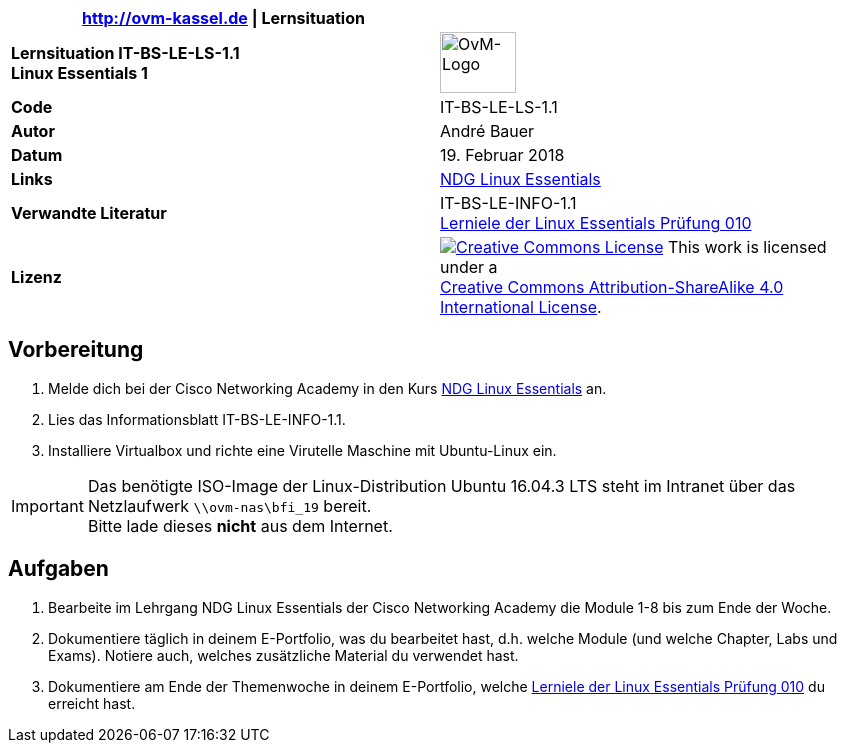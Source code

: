 ifdef::backend-html5[]
:cc-by-sa: https://i.creativecommons.org/l/by-sa/4.0/88x31.png
endif::[]
ifndef::backend-html5[]
:cc-by-sa: cc-by-sa-88x31.png
endif::[]
:imagesdir: images
:icons: font
:ovm-code: IT-BS-LE-LS-1.1

|===
|http://ovm-kassel.de \| Lernsituation |

| *Lernsituation {ovm-code} +
  Linux Essentials 1*
| image:/home/andre/unterricht/images/ovm-logo.png[OvM-Logo,76,61]

| *Code*
| {ovm-code}

| *Autor*
| André Bauer

| *Datum*
| 19. Februar 2018

| *Links*
| https://www.netacad.com/courses/ndg-linux-essentials/[NDG Linux Essentials]

| *Verwandte Literatur*
| IT-BS-LE-INFO-1.1 +
 https://www.lpice.eu/de/unsere-zertifizierungen/linux-essentials-ueberblick/lernziele-010/#c6080[Lerniele der Linux Essentials Prüfung 010]

| *Lizenz*
| image:{cc-by-sa}[Creative Commons License,link=http://creativecommons.org/licenses/by-sa/4.0/] 
  This work is licensed under a +
  http://creativecommons.org/licenses/by-sa/4.0/[Creative Commons Attribution-ShareAlike 4.0 International License].
|===

== Vorbereitung

. Melde dich bei der Cisco Networking Academy in den Kurs https://www.netacad.com/courses/ndg-linux-essentials/[NDG Linux Essentials] an.

. Lies das Informationsblatt IT-BS-LE-INFO-1.1.

. Installiere Virtualbox und richte eine Virutelle Maschine mit Ubuntu-Linux ein.

IMPORTANT: Das benötigte ISO-Image der Linux-Distribution Ubuntu 16.04.3 LTS steht im Intranet über das Netzlaufwerk `\\ovm-nas\bfi_19` bereit. +
Bitte lade dieses *nicht* aus dem Internet.

== Aufgaben

. Bearbeite im Lehrgang NDG Linux Essentials der Cisco Networking Academy die Module 1-8 bis zum Ende der Woche.

. Dokumentiere täglich in deinem E-Portfolio, was du bearbeitet hast, d.h. welche Module (und welche Chapter, Labs und Exams). Notiere auch, welches zusätzliche Material du verwendet hast.

. Dokumentiere am Ende der Themenwoche in deinem E-Portfolio, welche https://www.lpice.eu/de/unsere-zertifizierungen/linux-essentials-ueberblick/lernziele-010/#c6080[Lerniele der Linux Essentials Prüfung 010] du erreicht hast.